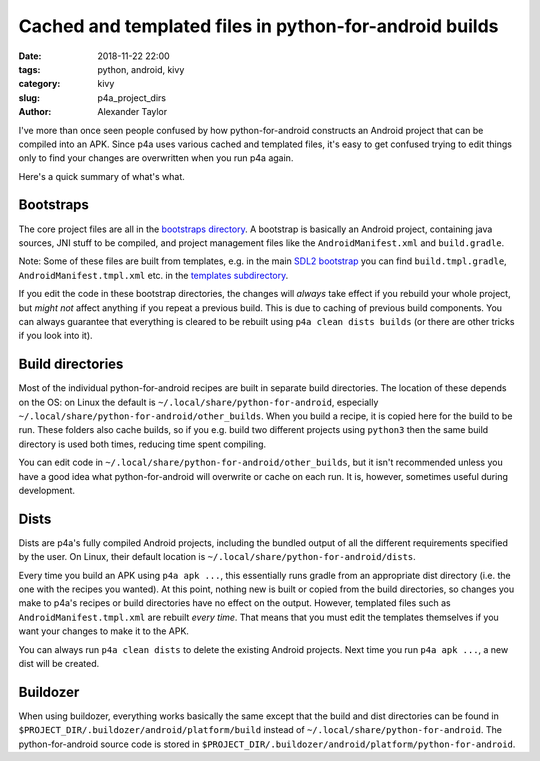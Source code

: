 Cached and templated files in python-for-android builds
#######################################################

:date: 2018-11-22 22:00
:tags: python, android, kivy
:category: kivy
:slug: p4a_project_dirs
:author: Alexander Taylor

I've more than once seen people confused by how python-for-android
constructs an Android project that can be compiled into an APK.  Since
p4a uses various cached and templated files, it's easy to get confused
trying to edit things only to find your changes are overwritten when
you run p4a again.

Here's a quick summary of what's what.

Bootstraps
==========

The core project files are all in the `bootstraps directory
<https://github.com/kivy/python-for-android/tree/master/pythonforandroid/bootstraps>`__. A
bootstrap is basically an Android project, containing java sources,
JNI stuff to be compiled, and project management files like the
``AndroidManifest.xml`` and ``build.gradle``.

Note: Some of these files are built from templates, e.g. in the main
`SDL2 bootstrap
<https://github.com/kivy/python-for-android/tree/master/pythonforandroid/bootstraps/sdl2/build>`__
you can find ``build.tmpl.gradle``, ``AndroidManifest.tmpl.xml``
etc. in the `templates subdirectory
<https://github.com/kivy/python-for-android/tree/master/pythonforandroid/bootstraps/sdl2/build/templates>`__.

If you edit the code in these bootstrap directories, the changes will
*always* take effect if you rebuild your whole project, but *might
not* affect anything if you repeat a previous build. This is due to
caching of previous build components. You can always guarantee that
everything is cleared to be rebuilt using ``p4a clean dists builds``
(or there are other tricks if you look into it).

Build directories
=================

Most of the individual python-for-android recipes are built in
separate build directories. The location of these depends on the OS:
on Linux the default is ``~/.local/share/python-for-android``,
especially ``~/.local/share/python-for-android/other_builds``. When
you build a recipe, it is copied here for the build to be run.  These
folders also cache builds, so if you e.g. build two different projects
using ``python3`` then the same build directory is used both times,
reducing time spent compiling.

You can edit code in
``~/.local/share/python-for-android/other_builds``, but it isn't
recommended unless you have a good idea what python-for-android will
overwrite or cache on each run. It is, however, sometimes useful
during development.

Dists
=====

Dists are p4a's fully compiled Android projects, including the bundled
output of all the different requirements specified by the user. On
Linux, their default location is
``~/.local/share/python-for-android/dists``.

Every time you build an APK using ``p4a apk ...``, this essentially
runs gradle from an appropriate dist directory (i.e. the one with the
recipes you wanted). At this point, nothing new is built or copied
from the build directories, so changes you make to p4a's recipes or
build directories have no effect on the output. However, templated
files such as ``AndroidManifest.tmpl.xml`` are rebuilt *every
time*. That means that you must edit the templates themselves if you
want your changes to make it to the APK.

You can always run ``p4a clean dists`` to delete the existing Android
projects. Next time you run ``p4a apk ...``, a new dist will be
created.

Buildozer
=========

When using buildozer, everything works basically the same except that
the build and dist directories can be found in
``$PROJECT_DIR/.buildozer/android/platform/build`` instead of
``~/.local/share/python-for-android``. The python-for-android source
code is stored in
``$PROJECT_DIR/.buildozer/android/platform/python-for-android``.
